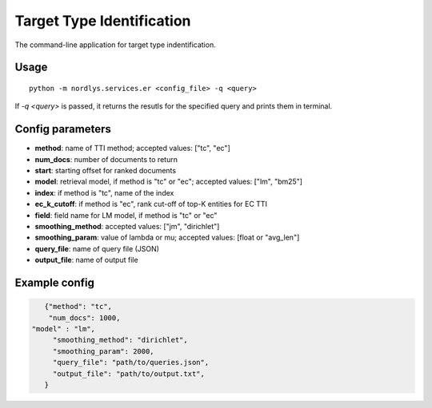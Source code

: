 Target Type Identification
==========================

The command-line application for target type indentification.

Usage
-----

::

  python -m nordlys.services.er <config_file> -q <query>

If `-q <query>` is passed, it returns the resutls for the specified query and prints them in terminal.

Config parameters
------------------

- **method**: name of TTI method; accepted values: ["tc", "ec"]
- **num_docs**: number of documents to return
- **start**: starting offset for ranked documents
- **model**: retrieval model, if method is "tc" or "ec"; accepted values: ["lm", "bm25"]
- **index**: if method is "tc", name of the index
- **ec_k_cutoff**: if method is "ec", rank cut-off of top-K entities for EC TTI
- **field**: field name for LM model, if method is "tc" or "ec"
- **smoothing_method**: accepted values: ["jm", "dirichlet"]
- **smoothing_param**: value of lambda or mu; accepted values: [float or "avg_len"]
- **query_file**: name of query file (JSON)
- **output_file**: name of output file


Example config
---------------

.. code:: python

	{"method": "tc",
	 "num_docs": 1000,
     "model" : "lm",
	  "smoothing_method": "dirichlet",
	  "smoothing_param": 2000,
	  "query_file": "path/to/queries.json",
	  "output_file": "path/to/output.txt",
	}
